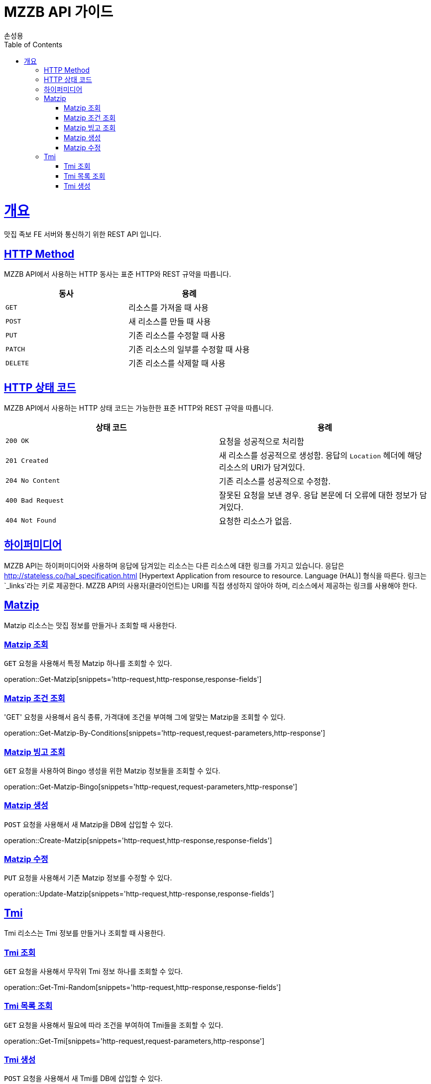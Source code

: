 = MZZB API 가이드
손성용;
:doctype: book
:icons: font
:source-highlighter: highlightjs
:toc: left
:toclevels: 4
:sectlinks:
:operation-curl-request-title: Example request
:operation-http-response-title: Example response

[[overview]]
= 개요
맛집 족보 FE 서버와 통신하기 위한 REST API 입니다.

[[overview-http-verbs]]
== HTTP Method

MZZB API에서 사용하는 HTTP 동사는 표준 HTTP와 REST 규약을 따릅니다.

|===
| 동사 | 용례

| `GET`
| 리소스를 가져올 때 사용

| `POST`
| 새 리소스를 만들 때 사용

| `PUT`
| 기존 리소스를 수정할 때 사용

| `PATCH`
| 기존 리소스의 일부를 수정할 때 사용

| `DELETE`
| 기존 리소스를 삭제할 때 사용
|===

[[overview-http-status-codes]]
== HTTP 상태 코드

MZZB API에서 사용하는 HTTP 상태 코드는 가능한한 표준 HTTP와 REST 규약을 따릅니다.

|===
| 상태 코드 | 용례

| `200 OK`
| 요청을 성공적으로 처리함

| `201 Created`
| 새 리소스를 성공적으로 생성함. 응답의 `Location` 헤더에 해당 리소스의 URI가 담겨있다.

| `204 No Content`
| 기존 리소스를 성공적으로 수정함.

| `400 Bad Request`
| 잘못된 요청을 보낸 경우. 응답 본문에 더 오류에 대한 정보가 담겨있다.

| `404 Not Found`
| 요청한 리소스가 없음.
|===

[[overview-hypermedia]]
== 하이퍼미디어

MZZB API는 하이퍼미디어와 사용하며 응답에 담겨있는 리소스는 다른 리소스에 대한 링크를 가지고 있습니다.
응답은 http://stateless.co/hal_specification.html
[Hypertext Application from resource to resource. Language (HAL)] 형식을 따른다.
링크는 `_links`라는 키로 제공한다.
MZZB API의 사용자(클라이언트)는 URI를 직접 생성하지 않아야 하며, 리소스에서 제공하는 링크를 사용해야 한다.

[[resources-matzip]]
== Matzip

Matzip 리소스는 맛집 정보를 만들거나 조회할 때 사용한다.

[[resources-matzip-get]]
=== Matzip 조회

`GET` 요청을 사용해서 특정 Matzip 하나를 조회할 수 있다.

operation::Get-Matzip[snippets='http-request,http-response,response-fields']

[[resources-get-matzip-by-conditions]]
=== Matzip 조건 조회

'GET' 요청을 사용해서 음식 종류, 가격대에 조건을 부여해 그에 알맞는 Matzip을 조회할 수 있다.

operation::Get-Matzip-By-Conditions[snippets='http-request,request-parameters,http-response']

[[resources-matzip-list]]
=== Matzip 빙고 조회

`GET` 요청을 사용하여 Bingo 생성을 위한 Matzip 정보들을 조회할 수 있다.

operation::Get-Matzip-Bingo[snippets='http-request,request-parameters,http-response']

[[resources-matzip-create]]
=== Matzip 생성

`POST` 요청을 사용해서 새 Matzip을 DB에 삽입할 수 있다.

operation::Create-Matzip[snippets='http-request,http-response,response-fields']

[[resources-matzip-update]]
=== Matzip 수정

`PUT` 요청을 사용해서 기존 Matzip 정보를 수정할 수 있다.

operation::Update-Matzip[snippets='http-request,http-response,response-fields']

[[resources-tmi]]
== Tmi

Tmi 리소스는 Tmi 정보를 만들거나 조회할 때 사용한다.

[[resources-tmi-get]]
=== Tmi 조회

`GET` 요청을 사용해서 무작위 Tmi 정보 하나를 조회할 수 있다.

operation::Get-Tmi-Random[snippets='http-request,http-response,response-fields']

[[resources-tmi-list]]
=== Tmi 목록 조회

`GET` 요청을 사용해서 필요에 따라 조건을 부여하여 Tmi들을 조회할 수 있다.

operation::Get-Tmi[snippets='http-request,request-parameters,http-response']

[[resources-tmi-create]]
=== Tmi 생성

`POST` 요청을 사용해서 새 Tmi를 DB에 삽입할 수 있다.

operation::Create-Tmi[snippets='http-request,http-response,response-fields']